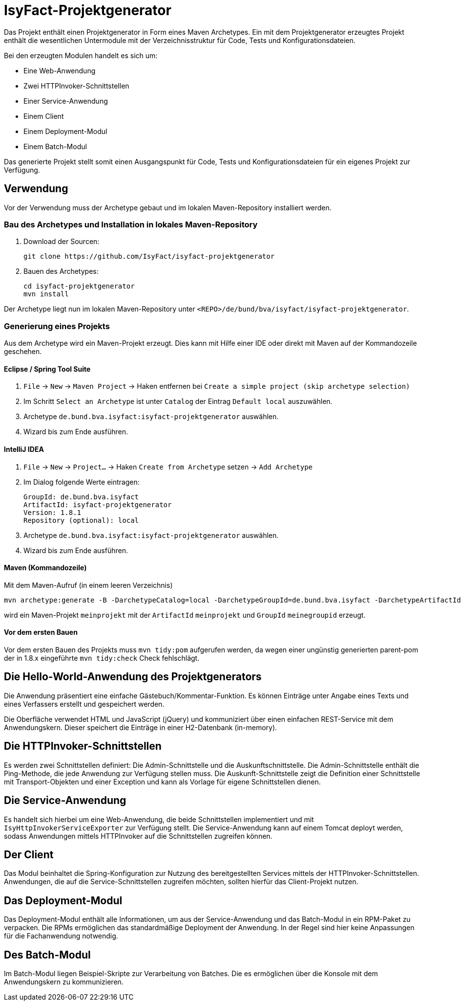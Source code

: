 = IsyFact-Projektgenerator

Das Projekt enthält einen Projektgenerator in Form eines Maven Archetypes.
Ein mit dem Projektgenerator erzeugtes Projekt enthält die wesentlichen Untermodule mit der Verzeichnisstruktur für Code,
Tests und Konfigurationsdateien.

Bei den erzeugten Modulen handelt es sich um:

- Eine Web-Anwendung
- Zwei HTTPInvoker-Schnittstellen
- Einer Service-Anwendung
- Einem Client
- Einem Deployment-Modul
- Einem Batch-Modul

Das generierte Projekt stellt somit einen Ausgangspunkt für Code, Tests und Konfigurationsdateien für ein eigenes Projekt zur Verfügung.

== Verwendung

Vor der Verwendung muss der Archetype gebaut und im lokalen Maven-Repository installiert werden.

=== Bau des Archetypes und Installation in lokales Maven-Repository

1. Download der Sourcen:

    git clone https://github.com/IsyFact/isyfact-projektgenerator

2. Bauen des Archetypes:

    cd isyfact-projektgenerator
    mvn install

Der Archetype liegt nun im lokalen Maven-Repository unter `<REPO>/de/bund/bva/isyfact/isyfact-projektgenerator`.

=== Generierung eines Projekts

Aus dem Archetype wird ein Maven-Projekt erzeugt.
Dies kann mit Hilfe einer IDE oder direkt mit Maven auf der Kommandozeile geschehen.

==== Eclipse / Spring Tool Suite

1. `File` -> `New` -> `Maven Project` -> Haken entfernen bei `Create a simple project (skip archetype selection)`
2. Im Schritt `Select an Archetype` ist unter `Catalog` der Eintrag `Default local` auszuwählen.
3. Archetype `de.bund.bva.isyfact:isyfact-projektgenerator` auswählen.
4. Wizard bis zum Ende ausführen.

==== IntelliJ IDEA

1. `File` -> `New` -> `Project...` -> Haken `Create from Archetype` setzen -> `Add Archetype`
2. Im Dialog folgende Werte eintragen:

    GroupId: de.bund.bva.isyfact
    ArtifactId: isyfact-projektgenerator
    Version: 1.8.1
    Repository (optional): local

3. Archetype `de.bund.bva.isyfact:isyfact-projektgenerator` auswählen.
4. Wizard bis zum Ende ausführen.

==== Maven (Kommandozeile)

Mit dem Maven-Aufruf (in einem leeren Verzeichnis)

    mvn archetype:generate -B -DarchetypeCatalog=local -DarchetypeGroupId=de.bund.bva.isyfact -DarchetypeArtifactId=isyfact-projektgenerator -DarchetypeVersion=1.8.1 -DgroupId=meinegroupid -DartifactId=meinprojekt -Dversion=1.0-SNAPSHOT -Dpackage=meinegroupid.meinprojekt

wird ein Maven-Projekt `meinprojekt` mit der `ArtifactId` `meinprojekt` und `GroupId` `meinegroupid` erzeugt.

==== Vor dem ersten Bauen

Vor dem ersten Bauen des Projekts muss `mvn tidy:pom` aufgerufen werden, da wegen einer ungünstig generierten parent-pom der in 1.8.x eingeführte `mvn tidy:check` Check fehlschlägt.

== Die Hello-World-Anwendung des Projektgenerators

Die Anwendung präsentiert eine einfache Gästebuch/Kommentar-Funktion.
Es können Einträge unter Angabe eines Texts und eines Verfassers erstellt und gespeichert werden.

Die Oberfläche verwendet HTML und JavaScript (jQuery) und kommuniziert über einen einfachen REST-Service mit dem Anwendungskern.
Dieser speichert die Einträge in einer H2-Datenbank (in-memory).

== Die HTTPInvoker-Schnittstellen

Es werden zwei Schnittstellen definiert: Die Admin-Schnittstelle und die Auskunftschnittstelle.
Die Admin-Schnittstelle enthält die Ping-Methode, die jede Anwendung zur Verfügung stellen muss.
Die Auskunft-Schnittstelle zeigt die Definition einer Schnittstelle mit Transport-Objekten und einer Exception und kann als Vorlage für eigene Schnittstellen dienen.

== Die Service-Anwendung

Es handelt sich hierbei um eine Web-Anwendung, die beide Schnittstellen implementiert und mit `IsyHttpInvokerServiceExporter` zur Verfügung stellt.
Die Service-Anwendung kann auf einem Tomcat deployt werden, sodass Anwendungen mittels HTTPInvoker auf die Schnittstellen zugreifen können.

== Der Client

Das Modul beinhaltet die Spring-Konfiguration zur Nutzung des bereitgestellten Services mittels der HTTPInvoker-Schnittstellen.
Anwendungen, die auf die Service-Schnittstellen zugreifen möchten, sollten hierfür das Client-Projekt nutzen.

== Das Deployment-Modul

Das Deployment-Modul enthält alle Informationen, um aus der Service-Anwendung und das Batch-Modul in ein RPM-Paket zu verpacken.
Die RPMs ermöglichen das standardmäßige Deployment der Anwendung.
In der Regel sind hier keine Anpassungen für die Fachanwendung notwendig.

== Des Batch-Modul

Im Batch-Modul liegen Beispiel-Skripte zur Verarbeitung von Batches. Die es ermöglichen über die Konsole mit dem Anwendungskern zu kommunizieren.
